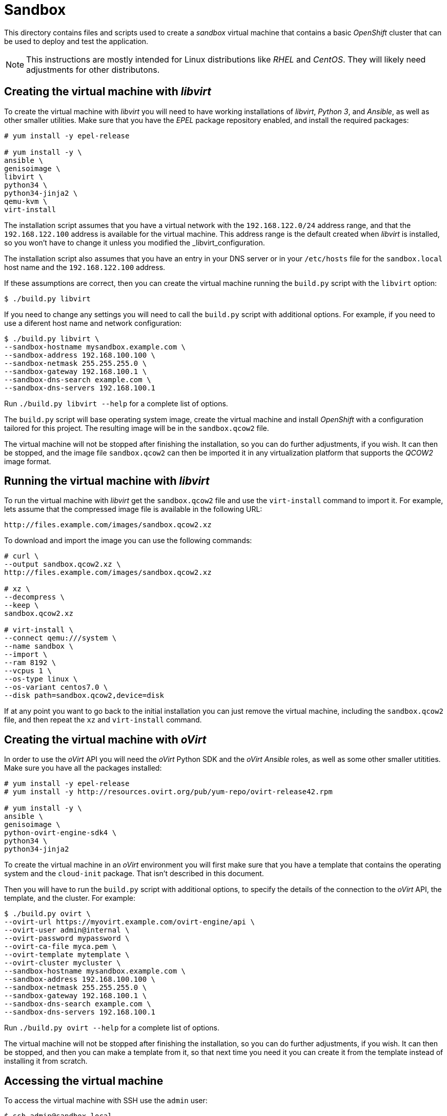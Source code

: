 = Sandbox

This directory contains files and scripts used to create a _sandbox_ virtual
machine that contains a basic _OpenShift_ cluster that can be used to deploy and
test the application.

NOTE: This instructions are mostly intended for Linux distributions like _RHEL_
and _CentOS_. They will likely need adjustments for other distributons.

== Creating the virtual machine with _libvirt_

To create the virtual machine with _libvirt_ you will need to have working
installations of _libvirt_, _Python 3_, and _Ansible_, as well as other smaller
utilities. Make sure that you have the _EPEL_ package repository enabled, and
install the required packages:

```
# yum install -y epel-release

# yum install -y \
ansible \
genisoimage \
libvirt \
python34 \
python34-jinja2 \
qemu-kvm \
virt-install
```

The installation script assumes that you have a virtual network with the
`192.168.122.0/24` address range, and that the `192.168.122.100` address is
available for the virtual machine. This address range is the default created
when _libvirt_ is installed, so you won't have to change it unless you modified
the _libvirt_configuration.

The installation script also assumes that you have an entry in your DNS server
or in your `/etc/hosts` file for the `sandbox.local` host name and the
`192.168.122.100` address.

If these assumptions are correct, then you can create the virtual machine
running the `build.py` script with the `libvirt` option:

```
$ ./build.py libvirt
```

If you need to change any settings you will need to call the `build.py` script
with additional options. For example, if you need to use a diferent host name
and network configuration:

```
$ ./build.py libvirt \
--sandbox-hostname mysandbox.example.com \
--sandbox-address 192.168.100.100 \
--sandbox-netmask 255.255.255.0 \
--sandbox-gateway 192.168.100.1 \
--sandbox-dns-search example.com \
--sandbox-dns-servers 192.168.100.1
```

Run `./build.py libvirt --help` for a complete list of options.

The `build.py` script will base operating system image, create the virtual
machine and install _OpenShift_ with a configuration tailored for this project.
The resulting image will be in the `sandbox.qcow2` file.

The virtual machine will not be stopped after finishing the installation, so you
can do further adjustments, if you wish. It can then be stopped, and the image
file `sandbox.qcow2` can then be imported it in any virtualization platform that
supports the _QCOW2_ image format.

== Running the virtual machine with _libvirt_

To run the virtual machine with _libvirt_ get the `sandbox.qcow2` file and use
the `virt-install` command to import it. For example, lets assume that the
compressed image file is available in the following URL:

```
http://files.example.com/images/sandbox.qcow2.xz
```

To download and import the image you can use the following commands:

```
# curl \
--output sandbox.qcow2.xz \
http://files.example.com/images/sandbox.qcow2.xz

# xz \
--decompress \
--keep \
sandbox.qcow2.xz

# virt-install \
--connect qemu:///system \
--name sandbox \
--import \
--ram 8192 \
--vcpus 1 \
--os-type linux \
--os-variant centos7.0 \
--disk path=sandbox.qcow2,device=disk
```

If at any point you want to go back to the initial installation you can just
remove the virtual machine, including the `sandbox.qcow2` file, and then repeat
the `xz` and `virt-install` command.

== Creating the virtual machine with _oVirt_

In order to use the _oVirt_ API you will need the _oVirt_ Python SDK and the
_oVirt_ _Ansible_ roles, as well as some other smaller utitities. Make sure you
have all the packages installed:

```
# yum install -y epel-release
# yum install -y http://resources.ovirt.org/pub/yum-repo/ovirt-release42.rpm

# yum install -y \
ansible \
genisoimage \
python-ovirt-engine-sdk4 \
python34 \
python34-jinja2
```

To create the virtual machine in an _oVirt_ environment you will first make sure
that you have a template that contains the operating system and the `cloud-init`
package. That isn't described in this document.

Then you will have to run the `build.py` script with additional options, to
specify the details of the connection to the _oVirt_ API, the template, and the
cluster. For example:

```
$ ./build.py ovirt \
--ovirt-url https://myovirt.example.com/ovirt-engine/api \
--ovirt-user admin@internal \
--ovirt-password mypassword \
--ovirt-ca-file myca.pem \
--ovirt-template mytemplate \
--ovirt-cluster mycluster \
--sandbox-hostname mysandbox.example.com \
--sandbox-address 192.168.100.100 \
--sandbox-netmask 255.255.255.0 \
--sandbox-gateway 192.168.100.1 \
--sandbox-dns-search example.com \
--sandbox-dns-servers 192.168.100.1
```

Run `./build.py ovirt --help` for a complete list of options.

The virtual machine will not be stopped after finishing the installation, so you
can do further adjustments, if you wish. It can then be stopped, and then you
can make a template from it, so that next time you need it you can create it
from the template instead of installing it from scratch.

== Accessing the virtual machine

To access the virtual machine with SSH use the `admin` user:

```
$ ssh admin@sandbox.local
```

The password is `redhat123`, unless you change it with the `--sandbox-password`
option of the installation script.

If you prefer to use your public SSH key, then you can add the `--sandbox-key`
option to the installation script:

```
$ ./build.py \
--sandbox-key "$(cat ~/.ssh/id_rsa.pub)" \
...
```

Once you are logged in as `admin` you can become `root` with `sudo -i`.

== Managing the cluster with the _oc_ tool

To manage the cluster you will need the _oc_ command and the cluster
administrator credentials. You can copy them from the virtual machine:

```
$ mkdir -p ~/bin
$ scp admin@sandbox.local:/bin/oc ~/bin/.

$ mkdir -p ~/.kube
$ scp admin@sandbox.local:.kube/config ~/.kube/config
```

Then you should be able to run the `oc` command, for example:

```
$ oc get pods --all-namespaces
NAMESPACE   NAME             READY     STATUS    RESTARTS   AGE
default     router-1-7mj96   1/1       Running   1          6m
```

== Using the local _iSCSI_ storage

In order to simplify usage of persistent volumes, the virtual machine contains
an _iSCSI_ target with ten LUNs, each backed by an sparse file in the `/storage`
directory.

There are also ten persistent volumes already defined, one for each LUN:

[source]
----
$ oc get pv -o custom-columns=NAME:.metadata.name,CAPACITY:.spec.capacity.storage
NAME       CAPACITY
volume-0   1Gi
volume-1   1Gi
volume-2   1Gi
volume-3   1Gi
volume-4   1Gi
volume-5   1Gi
volume-6   1Gi
volume-7   1Gi
volume-8   1Gi
volume-9   1Gi
----

To use one of these volumes create a persistent volume claim like this:

[source,yaml]
----
apiVersion: v1
kind: PersistentVolumeClaim
metadata:
  name: my-claim
spec:
  accessModes:
  - ReadWriteOnce
  resources:
    requests:
      storage: 1Gi
----

The number and size of the LUNs can be changed using the `sandbox_lun_count` and
`sandbox_lun_size` variables inside the `inventory.j2` file.
